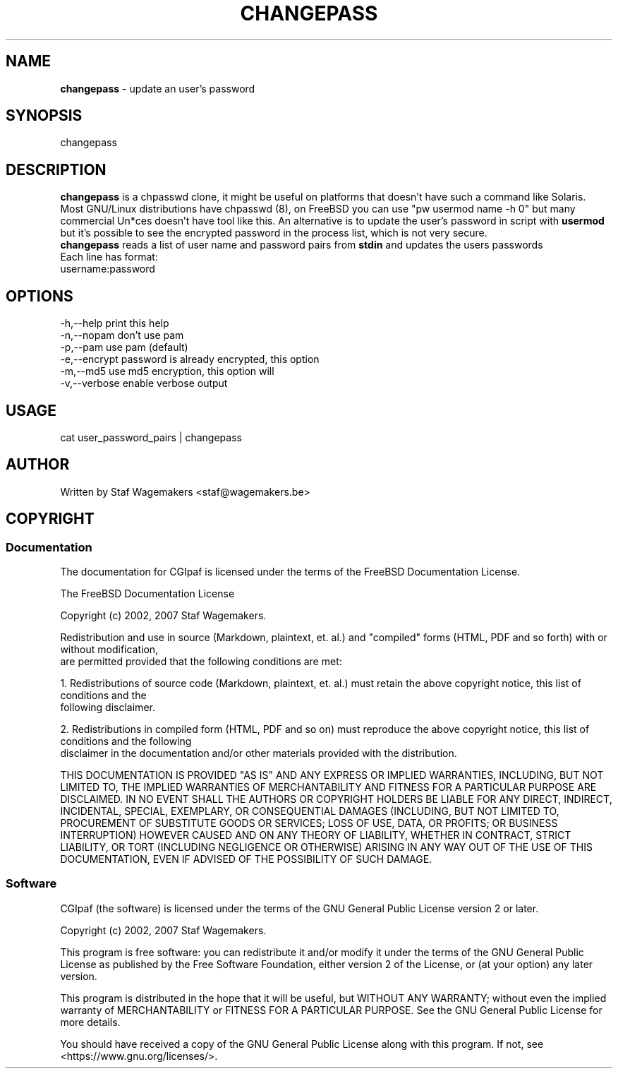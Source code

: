 .\" changepass 1.0.0
.\"
.TH CHANGEPASS 8 "AUG 30, 2007"
.AT 8
.SH NAME
    \fBchangepass\fP \- update an user's password

.SH SYNOPSIS
    changepass
    
.SH DESCRIPTION
\fBchangepass\fP is a chpasswd clone, it might be useful on 
platforms that doesn't have such a command like Solaris.
.br
.br
Most GNU/Linux distributions have chpasswd (8), on FreeBSD 
you can use "pw usermod name -h 0" but many commercial Un*ces
doesn't have tool like this.  An alternative is to update the 
user's password in script with \fBusermod\fP
.br
.br
but it's possible to see the encrypted password in the process
list, which is not very secure.
.br
.br
\fBchangepass\fP reads a list of user name and password pairs
from \fBstdin\fP  and updates the users passwords
.br
.br
Each line has format:
.br
username:password
.br    
.SH OPTIONS
.br
   -h,--help    print this help
   -n,--nopam   don't use pam
   -p,--pam     use pam (default)
   -e,--encrypt password is already encrypted, this option
.br             will disable pam
   -m,--md5     use md5 encryption, this option will
.br             disable pam
   -v,--verbose enable verbose output

.br    
.SH USAGE
.br 
cat user_password_pairs | changepass
.br

.SH AUTHOR
Written by Staf Wagemakers <staf@wagemakers.be>
    
.SH COPYRIGHT
.SS Documentation
The documentation for CGIpaf is licensed under the terms of
the FreeBSD Documentation License.
.PP
The FreeBSD Documentation License

Copyright (c) 2002, 2007 Staf Wagemakers.

Redistribution and use in source (Markdown, plaintext, et. al.) and
"compiled" forms (HTML, PDF and so forth) with or without modification,
 are permitted provided that the following conditions are met:

1. Redistributions of source code (Markdown, plaintext, et. al.) must 
retain the above copyright notice, this list of conditions and the
 following disclaimer.

2. Redistributions in compiled form (HTML, PDF and so on) must reproduce
the above copyright notice, this list of conditions and the following
 disclaimer in the documentation and/or other materials provided with
the distribution.

THIS DOCUMENTATION IS PROVIDED "AS IS" AND ANY EXPRESS OR IMPLIED 
WARRANTIES, INCLUDING, BUT NOT LIMITED TO, THE IMPLIED WARRANTIES OF 
MERCHANTABILITY AND FITNESS FOR A PARTICULAR PURPOSE ARE DISCLAIMED. 
IN NO EVENT SHALL THE AUTHORS OR COPYRIGHT HOLDERS BE LIABLE FOR ANY
DIRECT, INDIRECT, INCIDENTAL, SPECIAL, EXEMPLARY, OR CONSEQUENTIAL
DAMAGES (INCLUDING, BUT NOT LIMITED TO, PROCUREMENT OF SUBSTITUTE GOODS
OR SERVICES; LOSS OF USE, DATA, OR PROFITS; OR BUSINESS INTERRUPTION)
HOWEVER CAUSED AND ON ANY THEORY OF LIABILITY, WHETHER IN CONTRACT,
STRICT LIABILITY, OR TORT (INCLUDING NEGLIGENCE OR OTHERWISE) ARISING
IN ANY WAY OUT OF THE USE OF THIS DOCUMENTATION, EVEN IF ADVISED OF
THE POSSIBILITY OF SUCH DAMAGE.

.SS Software
.br
CGIpaf (the software) is licensed under the terms of the
GNU General Public License version 2 or later.
.PP
Copyright (c) 2002, 2007 Staf Wagemakers.
.PP
This program is free software: you can redistribute it and/or modify
it under the terms of the GNU General Public License as published by
the Free Software Foundation, either version 2 of the License, or
(at your option) any later version.

This program is distributed in the hope that it will be useful,
but WITHOUT ANY WARRANTY; without even the implied warranty of
MERCHANTABILITY or FITNESS FOR A PARTICULAR PURPOSE.  See the
GNU General Public License for more details.

You should have received a copy of the GNU General Public License
along with this program.  If not, see <https://www.gnu.org/licenses/>.
.br

